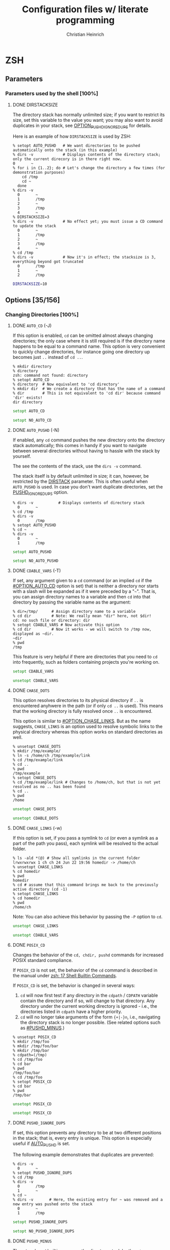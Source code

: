 # -*- mode: org -*-
#+TITLE:     Configuration files w/ literate programming
#+AUTHOR:    Christian Heinrich
#+EMAIL:     com-config@gladbachcity.de
#+STARTUP: indent

* ZSH
** Parameters
*** Parameters used by the shell [100%]
**** DONE DIRSTACKSIZE
     :PROPERTIES:
       :CUSTOM_ID: PARAM_SHELL_DIRSTACKSIZE
       :SEE: OPTION_AUTO_PUSHD
       :SEE: OPTION_PUSHD_MINUS
       :SEE: OPTION_PUSHD_SILENT
       :SEE: OPTION_PUSHD_TO_HOME
       :SEE: OPTION_PUSHD_IGNORE_DUPS
     :END:

     The directory stack has normally unlimited size; if you want to restrict
     its size, set this variable to the value you want; you may also want to
     avoid duplicates in your stack, see [[#OPTION_PUSHD_IGNORE_DUPS][OPTION_PUSHD_IGNORE_DUPS]]
     for details.

     Here is an example of how ~DIRSTACKSIZE~ is used by ZSH:

     #+BEGIN_EXAMPLE
       % setopt AUTO_PUSHD   # We want directories to be pushed automatically onto the stack (in this example)
       % dirs -v             # Displays contents of the directory stack; only the current direcory is in there right now.
       0       ~
       % for i in {1..2}; do # Let's change the directory a few times (for demonstration purposes)
           cd /tmp
           cd ~
         done
       % dirs -v
         0       ~
         1       /tmp
         2       ~
         3       /tmp
         4       ~
       % DIRSTACKSIZE=3
       % dirs -v             # No effect yet; you must issue a CD command to update the stack
         0       ~
         1       /tmp
         2       ~
         3       /tmp
         4       ~
       % cd /tmp
       % dirs -v             # Now it's in effect; the stacksize is 3, everything beyond got truncated
         0       /tmp
         1       ~
         2       /tmp
     #+END_EXAMPLE

     #+BEGIN_SRC zsh :tangle zshrc
        DIRSTACKSIZE=10
     #+END_SRC

** Options [35/156]
:PROPERTIES:
:COOKIE_DATA: todo recursive
:END:
*** Changing Directories [100%]
**** DONE =AUTO_CD= (-J)
:PROPERTIES:
:CUSTOM_ID: OPTION_AUTO_CD
:END:

If this option is enabled, =cd= can be omitted almost always changing
directories; the only case where it is still required is if the directory
name happens to be equal to a command name. This option is very
convenient to quickly change directories, for instance
going one directory up becomes just =..= instead of =cd ..=.

#+BEGIN_EXAMPLE
% mkdir directory
% directory
zsh: command not found: directory
% setopt AUTO_CD
% directory  # Now equivalent to 'cd directory'
% mkdir dir  # We create a directory that has the name of a command
% dir        # This is not equivalent to 'cd dir' because command 'dir' exists!
dir directory
#+END_EXAMPLE

#+BEGIN_SRC zsh :tangle zshrc
setopt AUTO_CD
#+END_SRC

#+BEGIN_SRC zsh :tangle zshrc.default
setopt NO_AUTO_CD
#+END_SRC
**** DONE =AUTO_PUSHD= (-N)
     :PROPERTIES:
        :CUSTOM_ID: OPTION_AUTO_PUSHD
        :SEE: OPTION_PUSHD_MINUS
        :SEE: OPTION_PUSHD_SILENT
        :SEE: OPTION_PUSHD_TO_HOME
        :SEE: OPTION_PUSHD_IGNORE_DUPS
     :END:

     If enabled, any =cd= command pushes the new directory onto the
     directory stack automatically; this comes in handy if you want
     to navigate between several directories without having to hassle
     with the stack by yourself.

     The see the contents of the stack, use the =dirs -v= command.

     The stack itself is by default unlimited in size; it can, however,
     be restricted by the [[#PARAM_SHELL_DIRSTACK][DIRSTACK]] parameter. This
     is often useful when =AUTO_PUSHD= is used. In case you don't want
     duplicate directories, set the [[#OPTION_PUSHD_IGNORE_DUPS][PUSHD_IGNORE_DUPS]] option.

     #+BEGIN_EXAMPLE
       % dirs -v           # Displays contents of directory stack
         0       ~
       % cd /tmp
       % dirs -v
         0       /tmp
       % setopt AUTO_PUSHD
       % cd ~
       % dirs -v
         0       ~
         1       /tmp
     #+END_EXAMPLE

     #+BEGIN_SRC zsh :tangle zshrc
        setopt AUTO_PUSHD
     #+END_SRC

     #+BEGIN_SRC zsh :tangle zshrc.default
        setopt NO_AUTO_PUSHD
     #+END_SRC

**** DONE =CDABLE_VARS= (-T)
     :PROPERTIES:
        :CUSTOM_ID: OPTION_CDABLE_VARS
     :END:

     If set, any argument given to a =cd= command (or an implied =cd= if the
     [[#OPTION_AUTO_CD]] option is set) that is neither a directory nor starts with a
     slash will be expanded as if it were preceded by a "=~=". That is, you
     can assign directory names to a variable and then =cd= into that directory
     by passing the variable name as the argument:

     #+BEGIN_EXAMPLE
       % dir=/tmp/      # Assign directory name to a variable
       % cd dir         # Note: We really mean "dir" here, not $dir!
       cd: no such file or directory: dir
       % setopt CDABLE_VARS # Now activate this option
       % cd dir         # Now it works - we will switch to /tmp now, displayed as ~dir.
       ~dir
       % pwd
       /tmp
     #+END_EXAMPLE

     This feature is very helpful if there are directories that you need to
     =cd= into frequently, such as folders containing projects you're working on.

     #+BEGIN_SRC zsh :tangle zshrc
      setopt CDABLE_VARS
     #+END_SRC

     #+BEGIN_SRC zsh :tangle zshrc.default
      unsetopt CDABLE_VARS
     #+END_SRC

**** DONE =CHASE_DOTS=
:PROPERTIES:
:CUSTOM_ID: OPTION_CHASE_DOTS
:END:

This option resolves directories to its physical directory if =..= is encountered anyhwere in the path
(or if only =cd ..= is used). This means that the working directory is fully resolved once =..= is encountered.

This option is similar to [[#OPTION_CHASE_LINKS]]. But as the name suggests, =CHASE_LINKS= is an option
used to resolve symbolic links to the physical directory whereas this option works on standard
directories as well.

#+BEGIN_EXAMPLE
% unsetopt CHASE_DOTS
% mkdir /tmp/example/
% ln -s /home/ch /tmp/example/link
% cd /tmp/example/link
% cd ..
% pwd
/tmp/example
% setopt CHASE_DOTS
% cd /tmp/example/link # Changes to /home/ch, but that is not yet resolved as no .. has been found
% cd ..
% pwd
/home
#+END_EXAMPLE

#+BEGIN_SRC zsh :tangle zshrc
unsetopt CHASE_DOTS
#+END_SRC

#+BEGIN_SRC zsh :tangle zshrc.default
unsetopt CDABLE_DOTS
#+END_SRC

**** DONE =CHASE_LINKS= (-w)
:PROPERTIES:
:CUSTOM_ID: OPTION_CHASE_LINKS
:END:

If this option is set, if you pass a symlink to =cd= (or even a symlink as a part
of the path you pass), each symlink will be resolved to the actual folder.

#+BEGIN_EXAMPLE
% ls -ald *(@) # Show all symlinks in the current folder
lrwxrwxrwx 1 ch ch 24 Jun 22 19:56 homedir -> /home/ch
% unsetopt CHASE_LINKS
% cd homedir
% pwd
homedir
% cd # assume that this command brings me back to the previously active directory (cd -1)
% setopt CHASE_LINKS
% cd homedir
% pwd
/home/ch
#+END_EXAMPLE

Note: You can also achieve this behavior by passing the =-P= option to =cd=.

#+BEGIN_SRC zsh :tangle zshrc
unsetopt CHASE_LINKS
#+END_SRC

#+BEGIN_SRC zsh :tangle zshrc.default
unsetopt CDABLE_VARS
#+END_SRC

**** DONE =POSIX_CD=

Changes the behavior of the =cd, chdir, pushd= commands for increased POSIX standard compliance.

If =POSIX_CD= is not set, the behavior of the =cd= command is described in the manual under [[https://zsh.sourceforge.io/Doc/Release/Shell-Builtin-Commands.html#Shell-Builtin-Commands][zsh: 17 Shell Builtin
Commands]].

If =POSIX_CD= is set, the behavior is changed in several ways:
 
1. =cd= will now first test if any directory in the =cdpath= / =CDPATH= variable contain the directory and
   if so, will change to that directory. Any directory under the current working directory is
   ignored - i.e., the directories listed in =cdpath= have a higher priority.
2. =cd= will no longer take arguments of the form ={+|-}n=, i.e., navigating the directory stack is no
   longer possible. (See related options such as [[#PUSHD_MINUS]].)

#+BEGIN_EXAMPLE
% unsetopt POSIX_CD
% mkdir /tmp/foo
% mkdir /tmp/foo/bar
% mkdir /tmp/bar
% cdpath=(/tmp)
% cd /tmp/foo
% cd bar
% pwd
/tmp/foo/bar
% cd /tmp/foo
% setopt POSIX_CD
% cd bar
% pwd
/tmp/bar
#+END_EXAMPLE

#+BEGIN_SRC zsh :tangle zshrc
unsetopt POSIX_CD
#+END_SRC

#+BEGIN_SRC zsh :tangle zshrc.default
unsetopt POSIX_CD
#+END_SRC
   
**** DONE =PUSHD_IGNORE_DUPS=
     :PROPERTIES:
     :CUSTOM_ID: OPTION_PUSHD_IGNORE_DUPS
     :END:

     If set, this option prevents any directory to be at two different
     positions in the stack; that is, every entry is unique.
     This option is especially useful if [[#OPTION_AUTO_PUSHD][AUTO_PUSHD]] is set.

     The following example demonstrates that duplicates are prevented:

     #+BEGIN_EXAMPLE
        % dirs -v
          0       ~
        % setopt PUSHD_IGNORE_DUPS
        % cd /tmp
        % dirs -v
          0       /tmp
          1       ~
        % cd ~
        % dirs -v       # Here, the existing entry for ~ was removed and a new entry was pushed onto the stack
          0       ~
          1       /tmp
     #+END_EXAMPLE

     #+BEGIN_SRC zsh :tangle zshrc
       setopt PUSHD_IGNORE_DUPS
     #+END_SRC

     #+BEGIN_SRC zsh :tangle zshrc.default
       setopt NO_PUSHD_IGNORE_DUPS
     #+END_SRC

**** DONE =PUSHD_MINUS=
     :PROPERTIES:
     :CUSTOM_ID: OPTION_PUSHD_MINUS
     :END:

     The =cd= and =popd= builtins can use the directory stack by the =+/-=
     arguments. For instance, =cd +1= switches to the directory represented
     by the second element on the directory stack (as counting starts from
     0) and =cd -1= does the same but starts counting upwards from the bottom
     of the stack. (So =cd -1= is the second last element.)

     (Note: The content of the directory stack can be displayed with the =dirs=
     builtin; use =dirs -v= if you want to see explicitly the position of
     each element.)

     The meaning of =+= and =-= in this context can be reversed by activating
     this option:

     #+BEGIN_EXAMPLE
        % pushd /tmp
        /tmp ~
        % pushd /bin
        /bin /tmp ~
        % pushd /boot
        /boot /bin /tmp ~
        % setopt PUSHD_MINUS
        % cd -1
        /bin
     #+END_EXAMPLE

     #+BEGIN_SRC zsh :tangle zshrc
        setopt PUSHD_MINUS
     #+END_SRC

     #+BEGIN_SRC zsh :tangle zshrc.default
        setopt NO_PUSHD_MINUS
     #+END_SRC


**** DONE =PUSHD_SILENT= (-E)
     :PROPERTIES:
     :CUSTOM_ID: OPTION_PUSHD_SILENT
     :END:

     If unset (as is the default), ZSH will print the content of the
     directory stack every time =pushd= or =popd= is used; with this option
     enabled, any output will be suppressed.

     #+BEGIN_EXAMPLE
        % cd /bin
        % pushd
        ~ /bin
        % setopt PUSHD_SILENT
        % cd /tmp
        % pushd                     # Doesn't output anything anymore
        % dirs -v
        0       /bin
        1       /tmp
     #+END_EXAMPLE

     #+BEGIN_SRC zsh :tangle zshrc
       setopt PUSHD_SILENT
     #+END_SRC

     #+BEGIN_SRC zsh :tangle zshrc.default
       setopt NO_PUSHD_SILENT
     #+END_SRC


**** DONE =PUSHD_TO_HOME= (-D)
     :PROPERTIES:
     :CUSTOM_ID: OPTION_PUSHD_TO_HOME
     :END:

     If enabled, executing =pushd= without any parameters is the same as
     executing =pushd $HOME=; this is also the case (even with this option
     disabled) if the directory stack contains only one entry:

     #+BEGIN_EXAMPLE
        % cd /tmp
        % dirs
        /tmp
        % setopt NO_PUSHD_TO_HOME
        % pushd
        ~ /tmp
        % pwd
        /home/ch
     #+END_EXAMPLE

     If there is more than one entry on the stack and this option is unset,
     then calling =pushd= will simply swap the first two entries on the
     stack:

     #+BEGIN_EXAMPLE
        % pushd /tmp
        /tmp ~
        % pushd /bin
        /bin /tmp ~
        % pwd
        /bin
        % pushd
        /tmp /bin ~
        % pwd
        /tmp
     #+END_EXAMPLE

     This behavior changes when this option is enabled:

     #+BEGIN_EXAMPLE
        % setopt PUSHD_TO_HOME
        % pushd /tmp
        /tmp ~
        % pushd /bin
        /bin /tmp ~
        % pushd
        ~ /bin /tmp ~
     #+END_EXAMPLE

     Note: If you don't want the stack to contain duplicates as
     in the example above, use the [[#OPTION_PUSHD_IGNORE_DUPS][PUSHD_IGNORE_DUPS option]].

*** Completion [75%]
   cf. Section 16.2.2 http://zsh.sourceforge.net/Doc/Release/Options.html#Options
**** STARTED =ALWAYS_LAST_PROMPT= <Default>

     Check userguide 6.2.2

**** STARTED =ALWAYS_TO_END=

     Check 6.2.4 in the userguide.

**** DONE =AUTO_LIST= (-9) <Default>

     Show menu completion by default if completion results are ambiguous 
     (otherwise you may have to press some keys, such as =^D=);
     this option does not select an entry on displaying the menu;
     see option [[#OPTION_MENU_COMPLETE][MENU_COMPLETE]] for that.

     #+BEGIN_SRC zsh :tangle zshrc
      setopt AUTO_LIST
     #+END_SRC

     #+BEGIN_SRC zsh :tangle zshrc.default
      setopt AUTO_LIST
     #+END_SRC

**** STARTED =AUTO_MENU= <D>

     Check userguide 6.2.1

**** TODO =AUTO_NAME_DIRS=
**** STARTED =AUTO_PARAM_KEYS= <D>

     Check 6.2.4 of the user guide.

**** STARTED =AUTO_PARAM_SLASH= <D>

     Check 6.2.4 of the user guide.

**** STARTED =AUTO_REMOVE_SLASH= <D>

     Check 6.2.4 of the user guide.
     This tells in the last sentence what it does NOT do.

**** STARTED =BASH_AUTO_LIST=

     Check userguide 6.2.1

**** DONE =COMPLETE_ALIASES=

     If this option is enabled, aliases will not have the same completion as
     the command they are referring to as they are not internally substituted when
     completion is attempted; hence, aliases look like distinct commands to
     the completion.

     #+BEGIN_SRC zsh :tangle zshrc
       setopt NO_COMPLETE_ALIASES
     #+END_SRC

**** DONE =COMPLETE_IN_WORD=
     :PROPERTIES:
        :CUSTOM_ID: COMPLETE_IN_WORD
     :END:

     If enabled, completion can be called from within a word; the completion will
     then try and take both everything before and everything after the cursor
     into account: The position of the cursor determines where the completion
     is attempted.

     #+BEGIN_EXAMPLE
       % setopt NO_COMPLETE_IN_WORD # Disable this option first; default behavior
       % ls te*
       terr  test1
       % vi te<CURSOR:TAB>1 # Offers terr and test1 as completion
       % setopt COMPLETE_IN_WORD
       % vi te<CURSOR:TAB>1 # Completes to test1, as terr has no "1" at the end
     #+END_EXAMPLE

     #+BEGIN_SRC zsh :tangle zshrc
       setopt COMPLETE_IN_WORD
     #+END_SRC

     #+BEGIN_SRC zsh :tangle zshrc.default
       setopt NO_COMPLETE_IN_WORD
     #+END_SRC

**** DONE =GLOB_COMPLETE=

     If this option is set, expanding a (glob) pattern will not insert all
     the matches but instead generates a list that can be cycled through like
     [[#MENU_COMPLETE][MENU_COMPLETE]].

     A =*= is added to the end of the word or at the position of the cursor,
     if [[#COMPLETE_IN_WORD][COMPLETE_IN_WORD]] is set; furthermore, as pattern
     matching is used, this option also affects any completion for options,
     user names etc.

     Note: If pattern matching is employed, you cannot use matching control
     to include constraints such as case-insensitivity or anchored matching.
     However, this limitation only applies when the current word contains
     a pattern; simply turning on the =GLOB_COMPLETE= option does not have
     this effect.

     #+BEGIN_EXAMPLE
       % setopt NO_GLOB_COMPLETE # Disable this option first; default behavior
       % ls example*
       example1 example2
       % cat example<TAB>   # becomes cat example1 example2
       % setopt GLOB_COMPLETE
       % cat example<TAB>   # asks for completion: Only example1 or example2 is selected.
     #+END_EXAMPLE

     #+BEGIN_SRC zsh :tangle zshrc
       setopt NO_GLOB_COMPLETE
     #+END_SRC

**** TODO =HASH_LIST_ALL= <D>

This option is required for completion.

To understand why, consider what happens when you want to execute a command: first, ZSH determines the exact path of the command by searching all directories
listed in the =PATH= variable (with directories listed in the order of priority, i.e., from highest
priority to lowest priority). To speed up consecutive searches, ZSH fills a /hash-table/ with key-value
pairs for every directory listed in =PATH= that it has previously searched, where the key is the command and the value is the path of the first occurrence of that
command (i.e., only the very first occurrence in a folder in =PATH=). That is, when you execute the
next command, ZSH first checks if the command is already known by searching the hash-table and only
restarts scanning all directories if it has not yet been added.

ZSH doesn‘t need to search all folders but only until the first match for the command has been found. As a consequence, not
all commands are added to the hash table until all directories have been scanned. To enforce
searching all directories immediately, and not just until the first match, =HASH_LIST_ALL= can be set, even though the first scan is a bit slower since more
directories are fully scanned.

Note that, if =HASH_LIST_ALL= is not activated, then command completion is not available - as there is no guarantee
that all directories have been scanned, no guarantee exists that all commands are available for completion.

Note: This hash-table can be printed using the =hash= built-in command (and regenerated using the =rehash= command).

#+begin_example
% hash
# output reduced to only the last few lines
zless=/usr/bin/zless
zmore=/usr/bin/zmore
znew=/usr/bin/znew
zsh=/usr/bin/zsh
zsh5=/usr/bin/zsh5
zstd=/usr/bin/zstd
zstdcat=/usr/bin/zstdcat
zstdgrep=/usr/bin/zstdgrep
zstdless=/usr/bin/zstdless
zstdmt=/usr/bin/zstdmt
#+end_example

(See also [[https://zsh.sourceforge.io/Guide/zshguide03.html#l30][A User's Guide to the Z-Shell]] for some more information.)

#+BEGIN_SRC zsh :tangle zshrc
setopt HASH_LIST_ALL
#+END_SRC

#+BEGIN_SRC zsh :tangle zshrc.default
setopt HASH_LIST_ALL
#+END_SRC

**** STARTED =LIST_AMBIGUOUS= <D>

     Check userguide 6.2.1

**** STARTED =LIST_BEEP= <D>

     Check userguide 6.2.1

**** DONE =LIST_PACKED=
     :PROPERTIES:
        :CUSTOM_ID: OPTION_LIST_PACKED
     :END:

     If set, this option reduces the size of the completion menu by making its
     columnwidth dynamic; that is, the width of columns will be determined by
     the content of the columns and each two columns might have different widths.

     #+BEGIN_SRC zsh :tangle zshrc
       setopt LIST_PACKED
     #+END_SRC

     #+BEGIN_SRC zsh :tangle zshrc.default
       setopt NO_LIST_PACKED
     #+END_SRC

**** STARTED =LIST_ROWS_FIRST=

     Check userguide 6.2.5

**** STARTED =LIST_TYPES= (-X) <D>

     Check 5.9.6 of the user guide and 6.2.5.

**** DONE =MENU_COMPLETE= (-Y)
     :PROPERTIES:
        :CUSTOM_ID: OPTION_MENU_COMPLETE
     :END:

     On an ambiguous completion, do not beep and show a menu with matches; the
     first match is inserted immediately.  If completion is requested again,
     cycle through matches, and remove any changes made by a prior match.  When
     there are no more matches, go back to the first one.
     =reverse-menu-complete= may be used to loop through the list in the other
     direction. This option overrides AUTO_MENU.

     #+BEGIN_EXAMPLE
       % setopt MENU_COMPLETE
       % ls te*
       terr  test1
       % vi te<TAB> # selects 'terr' immediately
     #+END_EXAMPLE

     #+BEGIN_SRC zsh :tangle zshrc
      setopt NO_MENU_COMPLETE
     #+END_SRC

     #+BEGIN_SRC zsh :tangle zshrc.default
      setopt NO_MENU_COMPLETE
     #+END_SRC
**** STARTED =REC_EXACT= (-S)

     Check userguide 6.2.1

     This option does not seem to have any effect if

        : zstyle ':completion:*' accept-exact false

     was set explicitly before. 

*** Expansion and globbing [21%]
**** TODO =BAD_PATTERN= (+2) <C> <Z>
**** STARTED =BARE_GLOB_QUAL= <Z>

     Check 5.9.6 of the user guide.

**** TODO =BRACE_CCL=
**** TODO =CASE_GLOB= <D>
**** TODO =CASE_MATCH= <D>
**** TODO =CSH_NULL_GLOB= <C>
**** STARTED =EQUALS= <Z>
     
          Check userguide 5.8; if set, "ls =ls" will be equivalent to "ls `which ls`"
**** STARTED =EXTENDED_GLOB=

     Check 5.9.4 in the user guide.
**** TODO =FORCE_FLOAT=
**** DONE =GLOB= (+F, ksh: +f) <D>
     :PROPERTIES:
     :CUSTOM_ID: OPTION_GLOB
     :END:
     If disabled, globbing (filename generation) will be completely disabled;
     i.e., using ~print file*~ actually prints =file*= instead of all files
     starting with the prefix =file=.

     #+BEGIN_SRC zsh :tangle zshrc
       setopt GLOB
     #+END_SRC

     #+BEGIN_SRC zsh :tangle zshrc.default
       setopt GLOB
     #+END_SRC
**** TODO =GLOB_ASSIGN= <C>
**** DONE =GLOB_DOTS= (-4)
     :PROPERTIES:
     :CUSTOM_ID: OPTION_GLOB_DOTS
     :END:

     If activated, files with a leading '.' are also matched by globbing,
     except for =..= (parent directory) and =.= (current directory).
     This also means that the '.' does not need to be explicitly specified to
     enable completion.

     #+BEGIN_EXAMPLE
       % setopt NO_GLOB_DOTS # Disable this option first; default behavior
       % touch .example
       % ls *example
       zsh: no matches found: *example
       % vi example<TAB>   # Does not complete to .example
       % setopt GLOB_DOTS
       % ls *example
       .example
       % vi example<TAB>   # Completes to .example
     #+END_EXAMPLE

     #+BEGIN_SRC zsh :tangle zshrc
       setopt GLOB_DOTS
     #+END_SRC

     #+BEGIN_SRC zsh :tangle zshrc.default
       setopt NO_GLOB_DOTS
     #+END_SRC
**** DONE GLOB_SUBST= <C> <K> <S>
     :PROPERTIES:
     :CUSTOM_ID: OPTION_GLOB_SUBST
     :END:

     If a parameter (variable) gets expanded, any character resulting from this operation
     is being treated as eligible for file expansion and filename generation.

     Note: Braces (and contained commas) do not become eligible for expansion.

     #+BEGIN_EXAMPLE
       % setopt NO_GLOB_SUBST
       % export TEST="*"
       % ls *
       testfile1 testfile2
       % ls $TEST<TAB> # Becomes ls \*
       % setopt GLOB_SUBST
       % ls $TEST<TAB> # Becomes ls testfile1 testfile2
     #+END_EXAMPLE

     #+BEGIN_SRC zsh :tangle zshrc
      setopt NO_GLOB_SUBST
     #+END_SRC

**** TODO =HIST_SUBST_PATTERN=
**** TODO =IGNORE_BRACES= (-I) <S>
**** TODO =IGNORE_CLOSE_BRACES=
**** TODO =KSH_GLOB= <K>
**** STARTED =MAGIC_EQUAL_SUBST=

     Check userguide 5.8

**** TODO =MARK_DIRS= (-8, ksh: -X)
**** TODO =MULTIBYTE= <C> <K> <Z>
**** DONE =NOMATCH= (+3) <C> <Z>
     :PROPERTIES:
     :CUSTOM_ID: OPTION_NOMATCH
     :END:

     If enabled, this option prints an error message if a filename generation pattern does
     not match anything. This also applies to file expansion of an initial
     ='~'= or ='='=. However, if disabled, any pattern that does not
     match will be left unchanged, i.e., it will be passed as an argument to
     the command:

     #+BEGIN_EXAMPLE
        % setopt NOMATCH                  # Default in ZSH
        % ls test*                        # Error: ls not executed
        zsh: no matches found: test*
        % print -- test*                  # Error: print not executed
        zsh: no matches found: test*
        % setopt NO_NOMATCH               # Disables this option
        % ls test*                        # ls is now executed with test* a parameter
        ls: cannot access test*: No such file or directory
        % print -- test*                  # print is now executed
        test*
     #+END_EXAMPLE

     #+BEGIN_SRC zsh :tangle zshrc
       setopt NOMATCH
     #+END_SRC

     #+BEGIN_SRC zsh :tangle zshrc.default
       setopt NOMATCH
     #+END_SRC
**** DONE =NULL_GLOB= (-G)
     :PROPERTIES:
     :CUSTOM_ID: OPTION_NULL_GLOB
     :END:

     #+BEGIN_EXAMPLE
        % cd ~
        % ls test*
        zsh: no matches found: test*
        % setopt NULL_GLOB           # Activate this option
        % ls test*                   # Removes the pattern, hence issues 'ls' only
        bin Documents Downloads Games Pictures Public
     #+END_EXAMPLE

     If activated, this option removes any filename generation pattern that
     does not match anything; hence, no error will be reported as done by
     the [[#OPTION_NOMATCH][NOMATCH option]], as this option is completely
     overriden.

     #+BEGIN_SRC zsh :tangle zshrc
       setopt NO_NULL_GLOB
     #+END_SRC

     #+BEGIN_SRC zsh :tangle zshrc.default
       setopt NO_NULL_GLOB
     #+END_SRC

**** TODO =NUMERIC_GLOB_SORT=
**** TODO =RC_EXPAND_PARAM= (-P)

     Check userguide 5.4.5
**** TODO =REMATCH_PCRE= <Z>
**** STARTED =SH_GLOB= <K> <S>

     See 5.9.3 "Parentheses" in the user guide.
**** TODO =UNSET= (+u, ksh: +u) <K> <S> <Z>
**** TODO =WARN_CREATE_GLOBAL=
*** History [0%]
**** TODO =APPEND_HISTORY= <D>
**** TODO =BANG_HIST= (+K) <C> <Z>
**** TODO =EXTENDED_HISTORY= <C>
**** TODO =HIST_ALLOW_CLOBBER=
**** TODO =HIST_BEEP= <D>
**** TODO =HIST_EXPIRE_DUPS_FIRST=
**** TODO =HIST_FCNTL_LOCK=
**** TODO =HIST_FIND_NO_DUPS=
**** TODO =HIST_IGNORE_ALL_DUPS=
**** TODO =HIST_IGNORE_DUPS= (-h)
**** TODO =HIST_IGNORE_SPACE= (-g)
**** TODO =HIST_LEX_WORDS=
**** TODO =HIST_NO_FUNCTIONS=
**** TODO =HIST_NO_STORE=
**** TODO =HIST_REDUCE_BLANKS=
**** TODO =HIST_SAVE_BY_COPY= <D>
**** TODO =HIST_SAVE_NO_DUPS=
**** TODO =HIST_VERIFY=
**** TODO =INC_APPEND_HISTORY=
**** TODO =INC_APPEND_HISTORY_TIME=
**** TODO =SHARE_HISTORY= <K>

*** Initialisation [25%]
**** DONE =ALL_EXPORT= (-a, ksh: -a)
     :PROPERTIES:
        :CUSTOM_ID: OPTION_ALL_EXPORT
     :END:

     If set, all parameters that are subsequently defined will be exported,
     even if the ~export~ keyword is not explicitly given. This means that
     the parameters will be accessible from any other command (they can find
     the variable in their environment) started from
     this =zsh= instance; they will not remain purely local.

     This option might be useful for you if you start many subshells that
     should have exactly the same environment as the starting shell.

     #+BEGIN_EXAMPLE
        % TEST=5
        % zsh            # Start a 2nd shell
        % echo $TEST     # Empty!

        % exit           # Close the 2nd shell
        % setopt ALL_EXPORT
        % FOO=5
        % zsh
        % echo $FOO      # Found FOO!
        5
     #+END_EXAMPLE

     #+BEGIN_SRC zsh :tangle zshrc
        setopt NO_ALL_EXPORT
     #+END_SRC

     #+BEGIN_SRC zsh :tangle zshrc.default
        setopt NO_ALL_EXPORT
     #+END_SRC

**** TODO =GLOBAL_EXPORT= (<Z>)
**** TODO =GLOBAL_RCS= (-d) <D>
**** TODO =RCS= (+f) <D>
*** Input/Output [15%]
**** DONE =ALIASES= <D>

     With this option you can disable aliases (as they are enabled by default);
     see the corresponding manual page for details on what aliases are and what
     they do.

     #+BEGIN_SRC zsh :tangle zshrc
        setopt ALIASES
     #+END_SRC

**** TODO =CLOBBER= (+C, ksh: +C) <D>
**** TODO =CORRECT= (-0)
**** TODO =CORRECT_ALL= (-O)
**** TODO =DVORAK=
**** TODO =FLOW_CONTROL= <D>
**** TODO =IGNORE_EOF= (-7)
**** TODO =INTERACTIVE_COMMENTS= (-k) <K> <S>
**** TODO =HASH_CMDS= <D>
**** TODO =HASH_DIRS= <D>
**** TODO =HASH_EXECUTABLES_ONLY=
**** TODO =MAIL_WARNING= (-U)
**** TODO =PATH_DIRS= (-Q)
**** TODO =PATH_SCRIPT= <K> <S>
**** TODO =PRINT_EIGHT_BIT=
**** TODO =PRINT_EXIT_VALUE= (-1)
**** STARTED =RC_QUOTES=

     Within single-quoted strings, '' will mean the same as '.

**** DONE =RM_STAR_SILENT= (-H) <K> <S>
     :PROPERTIES:
        :CUSTOM_ID: RM_STAR_SILENT
        :SEE: RM_STAR_WAIT
     :END:

     ZSH tries to protect the user from accidentally deleting all files in a directory;
     that is, ZSH complains when =rm= is used and a =*= occurs in your filematching
     pattern; ZSH does not complain, however, if you deliberately expand this pattern
     (as you will see exactly which files are selected).

     #+BEGIN_EXAMPLE
        % rm ./*
        zsh: sure you want to delete all the files in /tmp/test/. [yn]?
     #+END_EXAMPLE

     This is helpful to prevent you from wiping your data accidentally;
     in case you don't want to confirm that you're really sure, turn
     this option on - ZSH will not ask again.

     #+BEGIN_SRC zsh :tangle zshrc
        setopt NO_RM_STAR_SILENT
     #+END_SRC

**** DONE =RM_STAR_WAIT=
     :PROPERTIES:
        :CUSTOM_ID: RM_STAR_WAIT
     :END:

     If [[#RM_STAR_SILENT]] is not set (that is, you need to confirm if you try
     to issue ~rm *~ and friends), setting this option makes you wait for
     ten seconds before you can even answer "yes" or "no".

     The motivation for this option is to prevent the user from hitting "yes"
     in a reflex.

     Note: If you expand the =*=, you do not have to wait ten seconds to delete
     the files you want. This is helpful if you /really/ want to use the =*=.

     #+BEGIN_EXAMPLE
        % rm ./*
        zsh: sure you want to delete all the files in /tmp/test/.? (waiting ten seconds)
        [yn] # This line only appears after ten seconds!
     #+END_EXAMPLE

     #+BEGIN_SRC zsh :tangle zshrc
        setopt NO_RM_STAR_SILENT
     #+END_SRC

**** TODO =SHORT_LOOPS= <C> <Z>
**** TODO =SUN_KEYBOARD_HACK= (-L)

*** Job Control [88%]
**** DONE =AUTO_CONTINUE=
:PROPERTIES:
:CUSTOM_ID: OPTION_AUTO_CONTINUE
:END:

When starting jobs from your shell, they are owned by that shell and exhibit behavior that is often
dependent on the shell‘s process; for instance, if you send a SIGHUP (/signal hang up/) to the shell,
that signal would also be send to all jobs executed under that shell. (See the output of the =jobs=
command if there are any.)

#+begin_example
zsh─┬─eog───5*[{eog}]
    └─some_other_process
#+end_example

If you want to remove a process from a shell‘s job list (and hence change the way it responds to,
e.g., a SIGHUP) you can use the builtin =disown= to do so. Once you have disowned the process, you can
no longer use =bg= and =fg= on that process to run it in the background or the foreground.

What =AUTO_CONTINUE= does is that it automatically sends a =SIGCONT= (/signal continue/) to the process
when =disown= is used.

#+begin_example
% unsetopt AUTO_CONTINUE
% eog .
# Now I press Control-Z in order to move the process to the background; this is because I have
# used the following in my config:
# zle -N foreground-vi
# bindkey '^Z' foreground-vi
zsh: suspended  eog .
% jobs
[1]  + suspended  eog .
% # Typing exit here would kill the subprocess as well
% # Typing kill %1 would kill the subprocess (but not the shell)
% disown %1
disown: warning: job is suspended, use `kill -CONT -82336' to resume
# The process is still halted, hence cannot be used. However, you could send a SIGCONT manually to
# the process to continue it: kill -CONT -82336
% jobs # No output, as no more jobs are active
% kill %1
kill: %1: no such job
% kill 82336 # Kill the above process
# And now for the opposite ...
% setopt AUTO_CONTINUE
% eog .
^Z # See above (foreground-vi)
zsh: suspended  eog .
% disown %1
[1]  + continued  eog . # The CONT signal is now sent automatically
% jobs
% # Still no jobs!
#+END_EXAMPLE

#+BEGIN_SRC zsh :tangle zshrc
setopt AUTO_CONTINUE
#+END_SRC

#+BEGIN_SRC zsh :tangle zshrc.default
setopt NO_AUTO_CONTINUE
#+END_SRC

**** DONE =AUTO_RESUME= (-W)
     :PROPERTIES:
        :CUSTOM_ID: OPTION_AUTO_RESUME
     :END:

     Simple commands (i.e., just the command-name, nothing else) that do not
     use redirection will be used to resume background jobs of that same
     command. For instance, if you have an instance of =top= in the
     background and re-execute the =top= command (without any arguments or
     redirection), the sleeping process will be resumed; if this option
     is not set, =top= would be executed a second time.

     #+BEGIN_EXAMPLE
       % setopt NO_AUTO_RESUME
       % top  # Now CTRL-Z 
       % top  # CTRL-Z again
       % ps
       PID TTY          TIME CMD
       7191 pts/9    00:00:00 zsh
       7192 pts/9    00:00:00 top
       7193 pts/9    00:00:00 top
       7194 pts/9    00:00:00 ps
       % killall top
       % setopt AUTO_RESUME 
       % top  # CTRL-Z
       % top  # CTRL-Z
       % ps   # Only one (not two!) top instance running!
       PID TTY          TIME CMD
      7191 pts/9    00:00:00 zsh
      7237 pts/9    00:00:00 top
      7238 pts/9    00:00:00 ps
     #+END_EXAMPLE

     #+BEGIN_SRC zsh :tangle zshrc
        setopt NO_AUTO_RESUME
     #+END_SRC

     #+BEGIN_SRC zsh :tangle zshrc.default
        setopt NO_AUTO_RESUME
     #+END_SRC

**** DONE =BG_NICE= (-6) <C> <Z>
     :PROPERTIES:
        :CUSTOM_ID: OPTION_BG_NICE
     :END:

     If set, all jobs that will be started in the background will be nice
     towards other jobs, that is, they will run at a lower priority. 
     (See =man 1 nice= for details.)

     This option, however, does not change the level of niceness for jobs
     that were started and then moved to the background (for instance, by
     pressing CTRL-Z). 

     #+BEGIN_EXAMPLE
        % setopt BG_NICE    # This is the default
        % top               # Now press CTRL-Z; top will not be "nice"
        % ps au 
        USER PID %CPU %MEM    VSZ   RSS TTY      STAT START   TIME COMMAND
        ch  6257  0.2  0.0  25228  4224 pts/8    T    17:55   0:00 top
        % kill top
        % top &             # Start top in the background
        % ps au             # This will output "N" in the "STAT" column
        ch  6385  0.0  0.0  16320  3612 pts/8    TN   17:58   0:00 top
        % kill top
        % setopt NO_BG_NICE
        % top &             # Start top in the background
        % ps au             # top will not be nice any more!
        ch  6463  0.3  0.0  25112  4224 pts/8    T    18:00   0:00 top
     #+END_EXAMPLE

     #+BEGIN_SRC zsh :tangle zshrc
        setopt BG_NICE
     #+END_SRC

     #+BEGIN_SRC zsh :tangle zshrc.default
        setopt BG_NICE
     #+END_SRC

**** DONE =CHECK_JOBS= <Z>
:PROPERTIES:
:CUSTOM_ID: OPTION_CHECK_JOBS
:END:

Reports status of suspended and background jobs when trying to exit the shell. If disabled,
jobs will be killed automatically if [[#OPTION_HUP]] is activated.

Hint: if the previous command line contains the =jobs= command, this check is omitted. (Hook functions
as defined under /Special Functions/ in the manual (see [[https://zsh.sourceforge.io/Doc/Release/Functions.html#Functions][zsh: 9 Functions]])

#+begin_example
% setopt CHECK_JOBS
% eog . &
[1] 86845
% exit
zsh: you have running jobs.
% # exit # second exit command would actually exit
% setopt NO_CHECK_JOBS
% exit
zsh: warning: 1 jobs SIGHUPed
#+end_example

#+BEGIN_SRC zsh :tangle zshrc
setopt CHECK_JOBS
#+END_SRC

#+BEGIN_SRC zsh :tangle zshrc.default
setopt CHECK_JOBS
#+END_SRC
**** DONE =HUP= <Z>
:PROPERTIES:
:CUSTOM_ID: OPTION_HUP
:END:

This option is enabled by default in ZSH and will cause ZSH
to send the =HUP= (/hang up/) signal to be sent to any background
process if the shell is going to terminate (i.e., you used one of
exit~, ~logout~, ~bye~ etc. or a non-interactive shell started
background jobs).

That is, with this option unset, jobs will continue to run
normall when the shell exits.

#+BEGIN_EXAMPLE
   # First shell
   % setopt NO_HUP
   % sleep 500 &
   [1] 20931               
   % exit
   zsh: you have running jobs.
   % exit                      # 2nd exit = exits. See also CHECK_JOBS option.

   # Executed in a 2nd shell!
   % ps auxw | grep "sleep"
   ch 20988  0.0  0.0  13064   608 pts/8    SN   01:04   0:00 sleep 500


   # Start a new shell...
   % setopt HUP
   % sleep 500 &
   [1] 21168               
   % exit
   zsh: you have running jobs.
   % exit                      # 2nd exit = exits. See also CHECK_JOBS option.

   # Executed in a 2nd shell!
   % ps auxw | grep "sleep"    # Returns nothing, as process was killed!
                               # (for you, it may return 20931 from above...)
   %                           # Yup, nothing there...
#+END_EXAMPLE

#+BEGIN_SRC zsh :tangle zshrc
   setopt HUP
#+END_SRC

#+BEGIN_SRC zsh :tangle zshrc.default
   setopt HUP
#+END_SRC

**** DONE =LONG_LIST_JOBS= (-R)
     :PROPERTIES:
     :CUSTOM_ID: OPTION_LONG_LIST_JOBS
     :END:

     If activated, jobs will be listed using the long format; that is,
     when the job terminates, ZSH will also tell you the process id
     this job had. 

     This option has no effect if the [[#OPTION_MONITOR][MONITOR option]] is turned off.

     #+BEGIN_EXAMPLE
        % setopt LONG_LIST_JOBS
        % sleep 5 &
        [1] 20241               
        % 
        [1]  + 20241 done       sleep 5     # Includes process id!
        % setopt NO_LONG_LIST_JOBS
        % sleep 5 &
        [1] 20330               
        % 
        [1]  + done       sleep 5           # ... not anymore!
     #+END_EXAMPLE
     
     #+BEGIN_SRC zsh :tangle zshrc
        setopt LONG_LIST_JOBS
     #+END_SRC

     #+BEGIN_SRC zsh :tangle zshrc.default
        setopt NO_LONG_LIST_JOBS
     #+END_SRC

**** DONE =MONITOR= (-m, ksh: -m)
     :PROPERTIES:
     :CUSTOM_ID: OPTION_MONITOR
     :END:

     In ZSH, this option is enabled by default for interactive shells (that
     is, shells that accept commands from you instead of reading them from a
     file). It's behavior is quite simply:

     If activated, starting a job and putting it in the background right away
     by using the =&= sign at the end of the command will notify you about 
     the job number (a value local to this shell) and the process number 
     this new process was given by the operating system. You will furthermore
     be notified when this process ends (you can determine when you want to
     be notified by (un-)setting the [[#OPTION_NOTIFY][NOTIFY option]]).

     #+BEGIN_EXAMPLE
        % setopt MONITOR
        % sleep 3 &
        [1] 20058               # This output line was caused by this option
        % seto                  # We start typing... but we're interrupted
        [1]  + done       sleep 3
        % setopt NO_MONITOR     # ... but we can continue typing after "seto"!
        % sleep 5 &
        %                       # Nothing happens; we won't get notifications
     #+END_EXAMPLE
     
     #+BEGIN_SRC zsh :tangle zshrc
        setopt MONITOR
     #+END_SRC

     #+BEGIN_SRC zsh :tangle zshrc.default
        setopt MONITOR
     #+END_SRC

**** DONE =NOTIFY= (-5, ksh: -b) <Z>
     :PROPERTIES:
     :CUSTOM_ID: OPTION_NOTIFY
     :END:

     Reports the status of background jobs immediately (i.e., jobs you've
     started from this shell by for instance adding the =&= character
     at the end of your command). If disabled, you will only be notified
     about the termination of your job when a new prompt is printed.

     #+BEGIN_EXAMPLE
        % setopt NOTIFY     # It's always enabled by default 
        % sleep 3 &
        [1] 19316
        %                   # Don't do anything now, just wait 3seconds...
        [1]  + done       sleep 3
        %                   # We didn't do anything; but a new prompt was printed!
        % setopt NO_NOTIFY  # Now disable it...
        % sleep 3 &         
        %                   # Nothing will appear now, until you hit return..
        [1]  + done       sleep 3
     #+END_EXAMPLE

     #+BEGIN_SRC zsh :tangle zshrc
        setopt NOTIFY
     #+END_SRC

     #+BEGIN_SRC zsh :tangle zshrc.default
        setopt NOTIFY
     #+END_SRC

**** TODO =POSIX_JOBS= <K> <S>

*** Prompting [0%]
**** TODO =PROMPT_BANG= <K>
**** TODO =PROMPT_CR= (+V) <D>
**** TODO =PROMPT_SP= <D>
**** TODO =PROMPT_PERCENT= <C> <Z>
**** TODO =PROMPT_SUBST= <K> <S>
**** TODO =TRANSIENT_RPROMPT=

*** Scripts and functions [0%]
**** TODO =C_BASES=
**** TODO =C_PRECEDENCES=
**** TODO =DEBUG_BEFORE_CMD=
**** TODO =ERR_EXIT= (-e, ksh: -e)
**** TODO =ERR_RETURN=
**** TODO =EVAL_LINENO= <Z>
**** TODO =EXEC= (+n, ksh: +n) <D>
**** TODO =FUNCTION_ARGZERO= <C> <Z>
**** TODO =LOCAL_LOOPS=
**** TODO =LOCAL_OPTIONS= <K>
**** TODO =LOCAL_PATTERNS=
**** TODO =LOCAL_TRAPS= <K>
**** TODO =MULTI_FUNC_DEF= <Z>
**** TODO =MULTIOS= <Z>
**** TODO =OCTAL_ZEROES= <S>
**** TODO =PIPE_FAIL=
**** TODO =SOURCE_TRACE=
**** TODO =TYPESET_SILENT=
**** TODO =VERBOSE= (-v, ksh: -v)
**** TODO =XTRACE= (-x, ksh: -x)

*** Shell emulation [4%]
**** TODO =BASH_REMATCH=
**** TODO =BSD_ECHO= <S>
**** TODO =CONTINUE_ON_ERROR=
**** TODO =CSH_JUNKIE_HISTORY= <C>
**** TODO =CSH_JUNKIE_LOOPS= <C>
**** TODO =CSH_JUNKIE_QUOTES= <C>
**** TODO =CSH_NULLCMD= <C>
**** TODO =KSH_ARRAYS= <K> <S>
**** TODO =KSH_AUTOLOAD= <K> <S>
**** TODO =KSH_OPTION_PRINT= <K>
**** TODO =KSH_TYPESET= <K>
**** TODO =KSH_ZERO_SUBSCRIPT=
**** TODO =POSIX_ALIASES= <K> <S>
**** TODO =POSIX_ARGZERO=
**** TODO =POSIX_BUILTINS= <K> <S>
**** TODO =POSIX_IDENTIFIERS= <K> <S>
**** TODO =POSIX_STRINGS= <K> <S>
**** TODO =POSIX_TRAPS= <K> <S>
**** TODO =SH_FILE_EXPANSION= <K> <S>
**** TODO =SH_NULLCMD= <K> <S>
**** DONE =SH_OPTION_LETTERS= <K> <S>

     Many options in ZSH also have one-letter shortcuts assigned to
     them, making it very quick to enable/disable specific options; in fact,
     there are two different sets of one-letter
     options. The first one is the "default" zsh set and used by default;
     the second one is used to emulate sh/ksh options.

     Take for example the [[#OPTION_NOTIFY][NOTIFY option]]: The default one-char option is =-5=,
     but if =SH_OPTION_LETTERS= is set, the one-character option becomes =-b=.

     #+BEGIN_EXAMPLE
        % setopt NO_SH_OPTION_LETTERS   # Default
        % setopt -b                     # Try to set the NOTIFY option
        setopt: bad option: -b
        % setopt SH_OPTION_LETTERS
        % setopt -b                     # This command was now successful
     #+END_EXAMPLE

     #+BEGIN_SRC zsh :tangle zshrc
       setopt NO_SH_OPTION_LETTERS
     #+END_SRC

     #+BEGIN_SRC zsh :tangle zshrc.default
       setopt NO_SH_OPTION_LETTERS
     #+END_SRC

**** TODO =SH_WORD_SPLIT= (-y) <K> <S>

     See userguide 5.4.4

**** TODO =TRAPS_ASYNC=

*** Shell State [0%]
**** TODO =INTERACTIVE= (-i, ksh: -i)
**** TODO =LOGIN= (-l, ksh: -l)
**** TODO =PRIVILEGED= (-p, ksh: -p)
**** TODO =RESTRICTED= (-r)
**** TODO =SHIN_STDIN= (-s, ksh: -s)
**** TODO =SINGLE_COMMAND= (-t, ksh: -t)
*** ZLE [16%]
**** TODO =BEEP= (+B) <D>
**** TODO =COMBINING_CHARS=
**** TODO =EMACS=
**** STARTED =OVERSTRIKE=
     :PROPERTIES:
     :CUSTOM_ID: OPTION_OVERSTRIKE
     :END:

     This option starts ZSH in overstrike mode; to quote [[https://en.wikipedia.org/wiki/Overstrike][Wikipedia]]:

     #+BEGIN_QUOTE
      In typography, overstrike is a method of printing characters that are missing from the printer's character set.
      The character was created by placing one character on another one — for example, overstriking "L" with "-" resulted in printing a "Ł" character.  
     #+END_QUOTE

     #+BEGIN_SRC zsh :tangle zshrc
        setopt NO_OVERSTRIKE
     #+END_SRC

     #+BEGIN_SRC zsh :tangle zshrc.default
        setopt NO_OVERSTRIKE
     #+END_SRC

**** TODO =SINGLE_LINE_ZLE= (-M) <K>
**** DONE =VI=
     :PROPERTIES:
     :CUSTOM_ID: OPTION_VI
     :END:

     This option changes the ZSH keybindings (for interactive shells) to
     behave like VI; for emacs users, option [[#OPTION_EMACS][EMACS]] is

     This option, if enabled, does the same as

        : % bindkey -v          # Enables the vi-keymap
        : % unsetopt EMACS      

     Unsetting this option, on the other hand, has no effect.

     Please note that just because this option is set, the vi-keybindings are
     not guaranteed to be enabled (i.e., your scripts must not rely on this
     option to determine whether the vi-keymap is activated or not):

     #+BEGIN_EXAMPLE
        % setopt VI
        % bindkey -lL main 
        bindkey -A viins main
        % bindkey -e
        % bindkey -lL main 
        bindkey -A emacs main
        % [[ -o VI ]] && print "VI still enabled!"
        VI still enabled!
     #+END_EXAMPLE

     This option is just provided for compatibility reasons; you should
     always prefer to use the =bindkey= builtin.

     #+BEGIN_SRC zsh :tangle zshrc
        setopt VI
     #+END_SRC

     #+BEGIN_SRC zsh :tangle zshrc.default
        setopt NO_VI
     #+END_SRC

**** TODO =ZLE= (-Z)


** DONE Option aliases
   These are aliases for the options above, as seen in section 16.3 of the manual.
**** TODO Migrate these aliases to the options above, use the :PROPERTIES: drawer and define a property such as "ALIAS".
**** DONE =BRACE_EXPAND=

Equivalent to unsetting [[#OPTION_IGNORE_BRACES]], i.e., =setopt NO_IGNORE_BRACES=. (Used for ksh and bash compatibility.)

**** DONE =DOT_GLOB=

Equivalent to setting [[#OPTION_GLOB_DOTS]], i.e., =setopt GLOB_DOTS=. (Used for bash compatibility.)
**** DONE =HASH_ALL=

Equivalent to setting [[#OPTION_HASH_CMDS]], i.e., =setopt HASH_CMDS=. (Used for bash compatibility.)
**** DONE =HIST_APPEND=

Equivalent to setting [[#OPTION_APPEND_HISTORY]], i.e., =setopt APPEND_HISTORY=. (Used for bash compatibility.)
**** DONE =HIST_EXPAND=
Equivalent to setting [[#OPTION_BANG_HIST]], i.e., =setopt BANG_HIST=. (Used for bash compatibility.)
**** DONE =LOG=

Equivalent to unsetting [[#OPTION_HIST_NO_FUNCTIONS]], i.e., =setopt NO_HIST_NO_FUNCTIONS=. (Used for ksh compatibility.)
**** DONE =MAIL_WARN=
Equivalent to setting [[#OPTION_MAIL_WARNING]], i.e., =setopt MAIL_WARNING=. (Used for bash compatibility.)
**** DONE =ONE_CMD=
Equivalent to setting [[#OPTION_SINGLE_COMMAND]], i.e., =setopt SINGLE_COMMAND=. (Used for bash compatibility.)
**** DONE =PHYSICAL=
Equivalent to setting [[#OPTION_CHASE_LINKS]], i.e., =setopt CHASE_LINKS=. (Used for ksh and bash compatibility.)
**** DONE =PROMPT_VARS=
Equivalent to setting [[#OPTION_PROMPT_SUBST]], i.e., =setopt PROMPT_SUBST=. (Used for bash compatibility.)
**** DONE =STDIN=
Equivalent to setting [[#OPTION_SHIN_STDIN]], i.e., =setopt SHIN_STDIN=. (Used for ksh compatibility.)
**** DONE =TRACK_ALL=
Equivalent to setting [[#OPTION_HASH_CMDS]], i.e., =setopt HASH_CMDS=. (Used for ksh compatibility.)

** Single letter options
**** TODO Migrate these aliases to the options above, use the :PROPERTIES: drawer and define a property such as "SINGLE_LETTER".

     The single letters are already present in the headlines above, such as (-4) etc.
     

